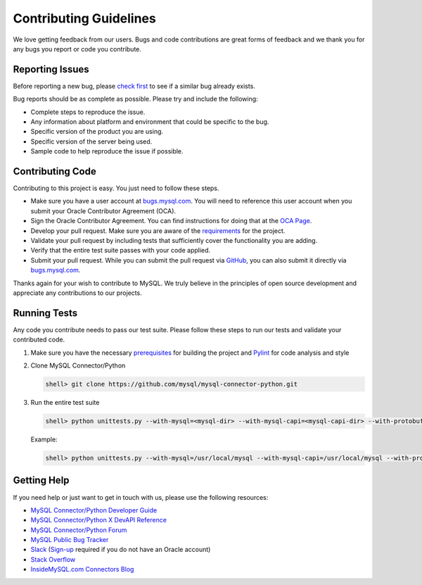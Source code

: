 Contributing Guidelines
=======================

We love getting feedback from our users. Bugs and code contributions are great forms of feedback and we thank you for any bugs you report or code you contribute.

Reporting Issues
----------------

Before reporting a new bug, please `check first <https://bugs.mysql.com/search.php>`_ to see if a similar bug already exists.

Bug reports should be as complete as possible. Please try and include the following:

- Complete steps to reproduce the issue.
- Any information about platform and environment that could be specific to the bug.
- Specific version of the product you are using.
- Specific version of the server being used.
- Sample code to help reproduce the issue if possible.

Contributing Code
-----------------

Contributing to this project is easy. You just need to follow these steps.

- Make sure you have a user account at `bugs.mysql.com <https://bugs.mysql.com>`_. You will need to reference this user account when you submit your Oracle Contributor Agreement (OCA).
- Sign the Oracle Contributor Agreement. You can find instructions for doing that at the `OCA Page <https://www.oracle.com/technetwork/community/oca-486395.html>`_.
- Develop your pull request. Make sure you are aware of the `requirements <https://dev.mysql.com/doc/dev/connector-python/8.0/requirements.html>`_ for the project.
- Validate your pull request by including tests that sufficiently cover the functionality you are adding.
- Verify that the entire test suite passes with your code applied.
- Submit your pull request. While you can submit the pull request via `GitHub <https://github.com/mysql/mysql-connector-python/pulls>`_, you can also submit it directly via `bugs.mysql.com <https://bugs.mysql.com>`_.

Thanks again for your wish to contribute to MySQL. We truly believe in the principles of open source development and appreciate any contributions to our projects.

Running Tests
-------------

Any code you contribute needs to pass our test suite. Please follow these steps to run our tests and validate your contributed code.

1) Make sure you have the necessary `prerequisites <https://dev.mysql.com/doc/dev/connector-python/8.0/installation.html#prerequisites>`_ for building the project and `Pylint <https://www.pylint.org/>`_ for code analysis and style

2) Clone MySQL Connector/Python

   .. code-block:: bash

       shell> git clone https://github.com/mysql/mysql-connector-python.git

3) Run the entire test suite

   .. code-block:: bash

       shell> python unittests.py --with-mysql=<mysql-dir> --with-mysql-capi=<mysql-capi-dir> --with-protobuf-include-dir=<protobuf-include-dir> --with-protobuf-lib-dir=<protobuf-lib-dir> --with-protoc=<protoc-binary> --extra-link-args="-L<mysql-lib-dir> -lssl -lcrypto"

   Example:

   .. code-block:: sh

       shell> python unittests.py --with-mysql=/usr/local/mysql --with-mysql-capi=/usr/local/mysql --with-protobuf-include-dir=/usr/local/protobuf/include --with-protobuf-lib-dir=/usr/local/protobuf/lib --with-protoc=/usr/local/protobuf/bin/protoc --extra-link-args="-L/usr/local/mysql/lib -lssl -lcrypto"


Getting Help
------------

If you need help or just want to get in touch with us, please use the following resources:

- `MySQL Connector/Python Developer Guide <https://dev.mysql.com/doc/connector-python/en/>`_
- `MySQL Connector/Python X DevAPI Reference <https://dev.mysql.com/doc/dev/connector-python/>`_
- `MySQL Connector/Python Forum <http://forums.mysql.com/list.php?50>`_
- `MySQL Public Bug Tracker <https://bugs.mysql.com>`_
- `Slack <https://mysqlcommunity.slack.com>`_ (`Sign-up <https://lefred.be/mysql-community-on-slack/>`_ required if you do not have an Oracle account)
- `Stack Overflow <https://stackoverflow.com/questions/tagged/mysql-connector-python>`_
- `InsideMySQL.com Connectors Blog <https://insidemysql.com/category/mysql-development/connectors/>`_

